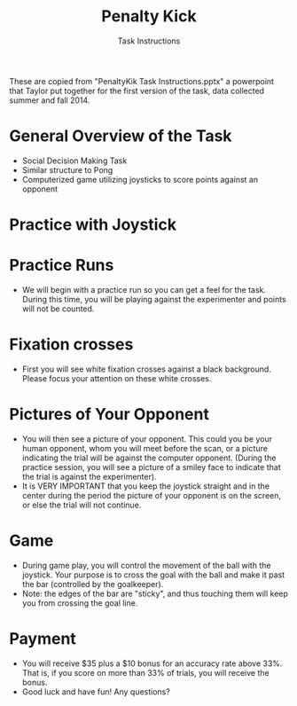 #+Title: Penalty Kick
#+Author: Task Instructions
#+EMAIL:

#+OPTIONS: reveal_center:t reveal_progress:t reveal_history:nil reveal_control:t
#+OPTIONS: reveal_mathjax:t reveal_keyboard:t reveal_overview:t num:nil
#+OPTIONS: reveal_width:1200 reveal_height:800 toc:nil
#+REVEAL_MARGIN: 0.1
#+REVEAL_MIN_SCALE: 0.5
#+REVEAL_MAX_SCALE: 2.5
#+REVEAL_TRANS: none
#+REVEAL_THEME: white
#+REVEAL_HLEVEL: 2
#+REVEAL_PLUGINS: (highlight markdown notes)
#+REVEAL_EXTRA_CSS: ./presentation.css
#+REVEAL_ROOT: ./reveal.js

#+BEGIN_NOTES
These are copied from "PenaltyKik Task Instructions.pptx" a powerpoint that Taylor put together
for the first version of the task, data collected summer and fall 2014. 
#+END_NOTES

* General Overview of the Task
- Social Decision Making Task
- Similar structure to Pong
- Computerized game utilizing joysticks to score points against an
  opponent

* Practice with Joystick
#+BEGIN_HTML
<img src="JoystickPractice.png" width="70%" height="70%"/>
#+END_HTML

* Practice Runs
- We will begin with a practice run so you can get a feel for the
  task. During this time, you will be playing against the experimenter
  and points will not be counted.
  
* Fixation crosses
- First you will see white fixation crosses against a black
  background. Please focus your attention on these white crosses.

* Pictures of Your Opponent
- You will then see a picture of your opponent. This could you be your
  human opponent, whom you will meet before the scan, or a picture
  indicating the trial will be against the computer opponent. (During
  the practice session, you will see a picture of a smiley face to
  indicate that the trial is against the experimenter).
- It is VERY IMPORTANT that you keep the joystick straight and in the
  center during the period the picture of your opponent is on the
  screen, or else the trial will not continue.

* Game
- During game play, you will control the movement of the ball with the
  joystick. Your purpose is to cross the goal with the ball and make
  it past the bar (controlled by the goalkeeper).
- Note: the edges of the bar are "sticky", and thus touching them will
  keep you from crossing the goal line.

* Payment
- You will receive $35 plus a $10 bonus for an accuracy rate above
  33%. That is, if you score on more than 33% of trials, you will
  receive the bonus.
- Good luck and have fun! Any questions?
